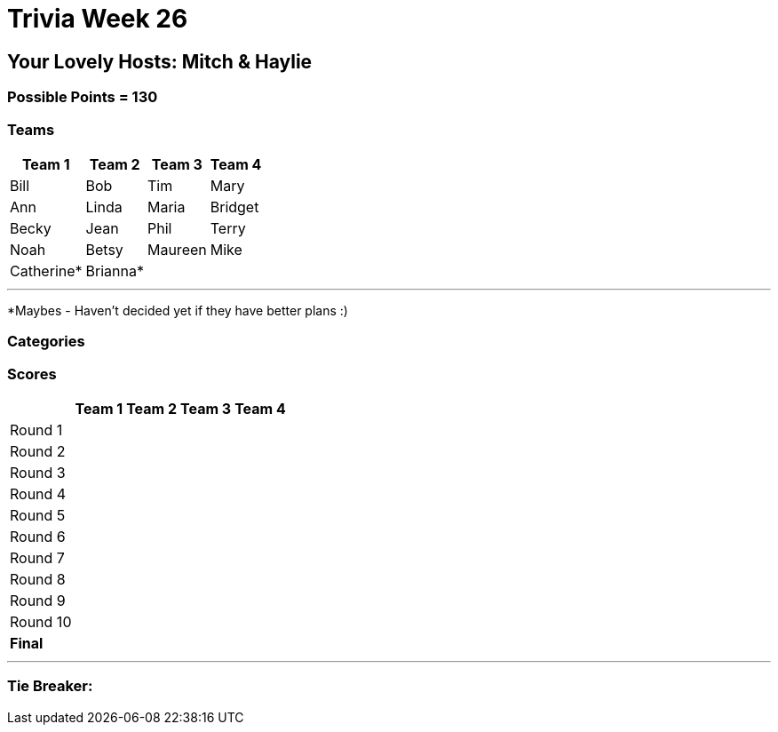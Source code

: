 = Trivia Week 26

:basepath: 2021/March27/

== Your Lovely Hosts: Mitch & Haylie

=== Possible Points = 130

=== Teams
[%autowidth,stripes=even,]
|===
| Team 1 | Team 2 |Team 3 | Team 4

| Bill
| Bob
| Tim
| Mary

| Ann
| Linda
| Maria
| Bridget

| Becky
| Jean
| Phil
| Terry

| Noah
| Betsy
| Maureen
| Mike

| Catherine*
| Brianna*
| 
| 

|===

'''

*Maybes - Haven't decided yet if they have better plans :) 

=== Categories

// 1) link:{basepath}round1/round1-questions.html[Monarchies are so 1775]

// .Answers
// [%collapsible]
// ====
// link:{basepath}round1/round1-answers.html[Monarchies are so 1775 Answers]
// ====

// 2) link:{basepath}round2/round2-questions.html[Happy Birthday!]

// .Answers
// [%collapsible]
// ====
// link:{basepath}round2/round2-answers.html[Happy Birthday! Answers]
// ====

// 3) link:{basepath}round3/round3-questions.html[Name That...]

// .Answers
// [%collapsible]
// ====
// link:{basepath}round3/round3-answers.html[Name that... Answers]
// ====

// 4) link:{basepath}round4/round4-questions.html[The Final Frontier]

// .Answers
// [%collapsible]
// ====
// link:{basepath}round4/round4-answers.html[The Final Frontier Answers]
// ====

// 5) link:{basepath}round5/round5-questions.html[What's the theme of this round?]

// .Answers
// [%collapsible]
// ====
// link:{basepath}round5/round5-answers.html[What's the theme of this round? Answers]
// ====

// 6) link:{basepath}round6/round6-questions.html[Playing the Long Game]

// .Answers
// [%collapsible]
// ====
// link:{basepath}round6/round6-answers.html[Playing the Long Game Answers]
// ====

// 7) link:{basepath}round7/round7-questions.html[Movie Monsters]

// .Answers
// [%collapsible]
// ====
// link:{basepath}round7/round7-answers.html[Movie Monsters Answers]
// ====

// 8) link:{basepath}round8/round8-questions.html[2020]

// .Answers
// [%collapsible]
// ====
// link:{basepath}round8/round8-answers.html[2020 Answers]
// ====

// 9) link:{basepath}round9/round9-questions.html[Snack Time]

// .Answers
// [%collapsible]
// ====
// link:{basepath}round9/round9-answers.html[Snack Time Answers]
// ====

// 10) link:{basepath}round10/round10-questions.html[The Final Cut]

// .Answers
// [%collapsible]
// ====
// link:{basepath}round10/round10-answers.html[The Final Cut Answers]
// ====

=== Scores

[%autowidth,stripes=even,]
|===
| | Team 1 | Team 2 |Team 3 | Team 4

|Round 1
|
|
|
|

|Round 2   
|
|
|
|

| Round 3
|
|
|
|

|Round 4
|
|
|
|

|Round 5
|
|
|
|

|Round 6
|
|
|
|

|Round 7
|
|
|
|

|Round 8
| 
|
|
|

|Round 9
|
|
|
|

|Round 10
|
|
|
|

|*Final*
|
|
|
|
|===

'''

=== Tie Breaker:

// To the nearest cent, what was the price of Zoom stock at close of the market this week?